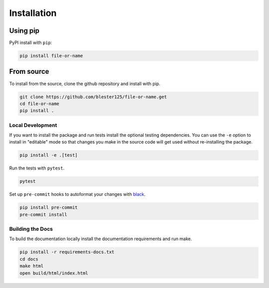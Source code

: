 ------------
Installation
------------

Using pip
=========

PyPI install with ``pip``:

.. code:: bash

    pip install file-or-name

From source
===========

To install from the source, clone the github repository and install with pip.

.. code:: bash

    git clone https://github.com/blester125/file-or-name.get
    cd file-or-name
    pip install .

Local Development
-----------------

If you want to install the package and run tests install the optional testing dependencies. You can use the ``-e``
option to install in "editable" mode so that changes you make in the source code will get used without re-installing the package.

.. code:: bash

    pip install -e .[test]

Run the tests with ``pytest``.

.. code:: bash

    pytest

Set up ``pre-commit`` hooks to autoformat your changes with `black <https://black.readthedocs.io/en/stable>`_.

.. code:: bash

    pip install pre-commit
    pre-commit install

Building the Docs
-----------------

To build the documentation locally install the documentation requirements and run make.

.. code:: bash

    pip install -r requirements-docs.txt
    cd docs
    make html
    open build/html/index.html
